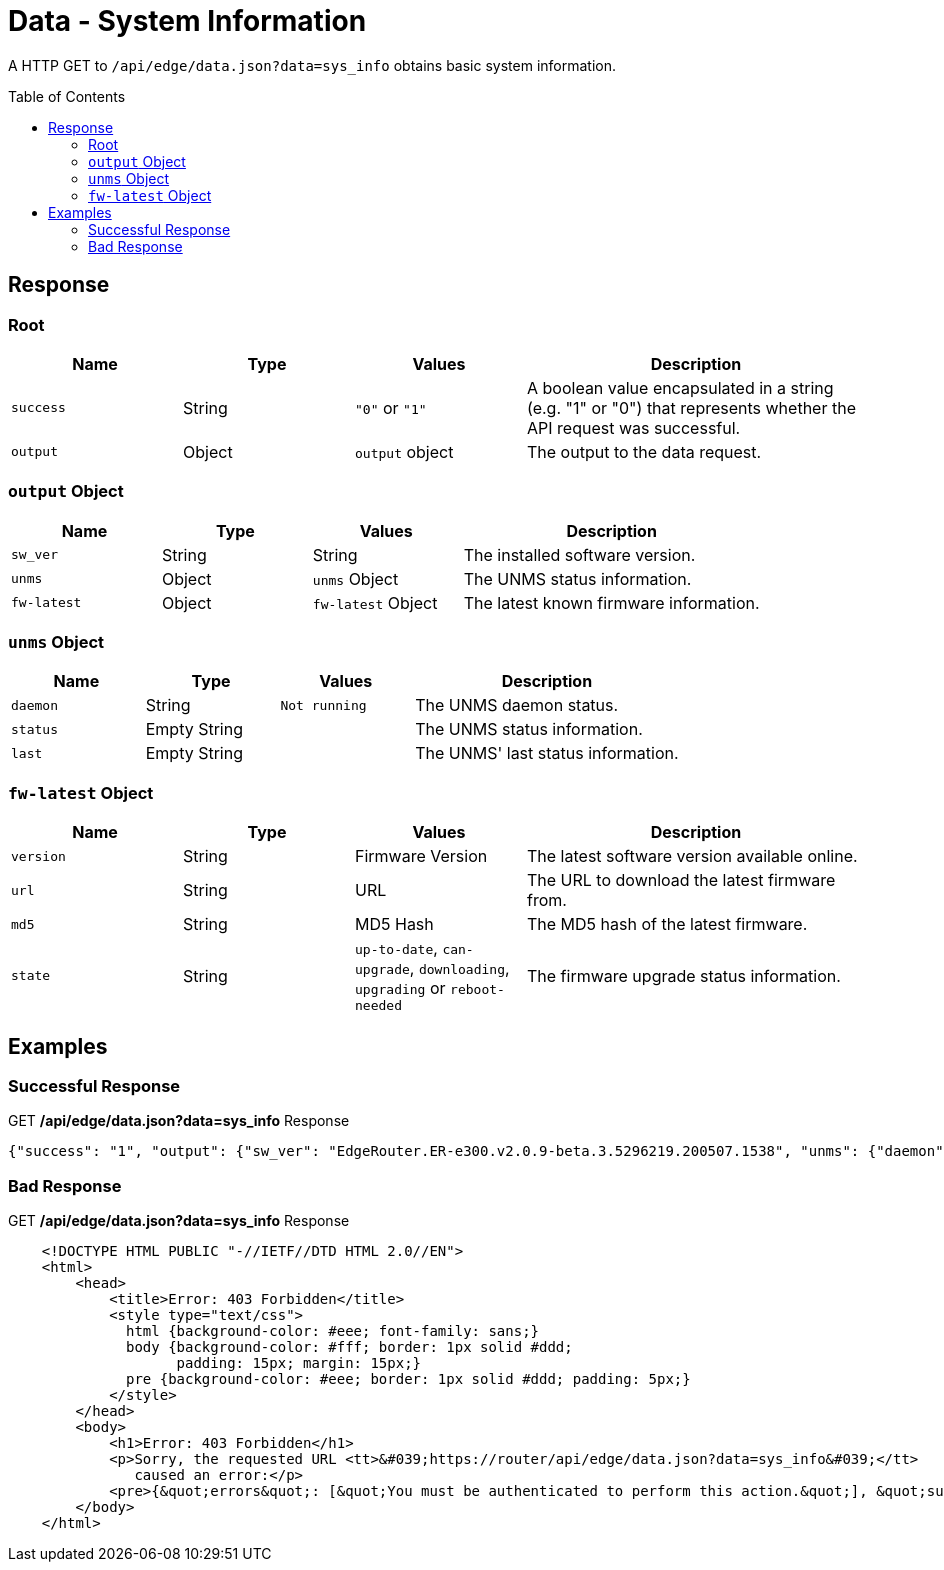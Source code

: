 = Data - System Information
:toc: preamble

A HTTP GET to `/api/edge/data.json?data=sys_info` obtains basic system information.

== Response

=== Root

[cols="1,1,1,2", options="header"] 
|===
|Name
|Type
|Values
|Description

|`success`
|String
|`"0"` or `"1"`
|A boolean value encapsulated in a string (e.g. "1" or "0") that represents whether the API request was successful.

|`output`
|Object
|`output` object
|The output to the data request.
|===

=== `output` Object

[cols="1,1,1,2", options="header"] 
|===
|Name
|Type
|Values
|Description

|`sw_ver`
|String
|String
|The installed software version.

|`unms`
|Object
|`unms` Object
|The UNMS status information.

|`fw-latest`
|Object
|`fw-latest` Object
|The latest known firmware information.
|===

=== `unms` Object

[cols="1,1,1,2", options="header"] 
|===
|Name
|Type
|Values
|Description

|`daemon`
|String
|`Not running`
|The UNMS daemon status.

|`status`
|Empty String
|
|The UNMS status information.

|`last`
|Empty String
|
|The UNMS' last status information.
|===

=== `fw-latest` Object

[cols="1,1,1,2", options="header"] 
|===
|Name
|Type
|Values
|Description

|`version`
|String
|Firmware Version
|The latest software version available online.

|`url`
|String
|URL
|The URL to download the latest firmware from.

|`md5`
|String
|MD5 Hash
|The MD5 hash of the latest firmware.

|`state`
|String
|`up-to-date`, `can-upgrade`, `downloading`, `upgrading` or `reboot-needed`
|The firmware upgrade status information.
|===

== Examples

=== Successful Response

.GET */api/edge/data.json?data=sys_info* Response
[source,json]
----
{"success": "1", "output": {"sw_ver": "EdgeRouter.ER-e300.v2.0.9-beta.3.5296219.200507.1538", "unms": {"daemon": "Not running", "status": "", "last": ""}, "fw-latest": {"version": "v2.0.8-hotfix.1", "url": "https://fw-download.ubnt.com/data/e300/669e-edgerouter-2.0.8-hotfix.1-752ed9f0476a4cb3adcce84ec537b228.tar", "md5": "d4b30e3821621f16f6e960d753eaf073", "state": "up-to-date"}}}
----

=== Bad Response

.GET */api/edge/data.json?data=sys_info* Response
----

    <!DOCTYPE HTML PUBLIC "-//IETF//DTD HTML 2.0//EN">
    <html>
        <head>
            <title>Error: 403 Forbidden</title>
            <style type="text/css">
              html {background-color: #eee; font-family: sans;}
              body {background-color: #fff; border: 1px solid #ddd;
                    padding: 15px; margin: 15px;}
              pre {background-color: #eee; border: 1px solid #ddd; padding: 5px;}
            </style>
        </head>
        <body>
            <h1>Error: 403 Forbidden</h1>
            <p>Sorry, the requested URL <tt>&#039;https://router/api/edge/data.json?data=sys_info&#039;</tt>
               caused an error:</p>
            <pre>{&quot;errors&quot;: [&quot;You must be authenticated to perform this action.&quot;], &quot;success&quot;: false}</pre>
        </body>
    </html>

----